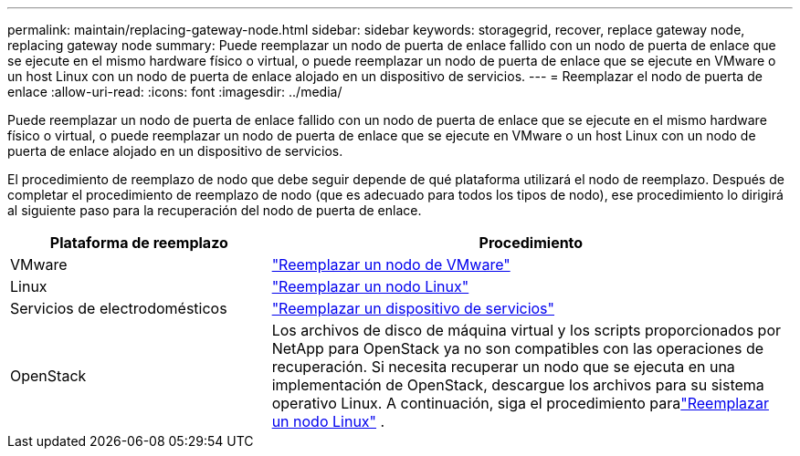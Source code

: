 ---
permalink: maintain/replacing-gateway-node.html 
sidebar: sidebar 
keywords: storagegrid, recover, replace gateway node, replacing gateway node 
summary: Puede reemplazar un nodo de puerta de enlace fallido con un nodo de puerta de enlace que se ejecute en el mismo hardware físico o virtual, o puede reemplazar un nodo de puerta de enlace que se ejecute en VMware o un host Linux con un nodo de puerta de enlace alojado en un dispositivo de servicios. 
---
= Reemplazar el nodo de puerta de enlace
:allow-uri-read: 
:icons: font
:imagesdir: ../media/


[role="lead"]
Puede reemplazar un nodo de puerta de enlace fallido con un nodo de puerta de enlace que se ejecute en el mismo hardware físico o virtual, o puede reemplazar un nodo de puerta de enlace que se ejecute en VMware o un host Linux con un nodo de puerta de enlace alojado en un dispositivo de servicios.

El procedimiento de reemplazo de nodo que debe seguir depende de qué plataforma utilizará el nodo de reemplazo.  Después de completar el procedimiento de reemplazo de nodo (que es adecuado para todos los tipos de nodo), ese procedimiento lo dirigirá al siguiente paso para la recuperación del nodo de puerta de enlace.

[cols="1a,2a"]
|===
| Plataforma de reemplazo | Procedimiento 


 a| 
VMware
 a| 
link:all-node-types-replacing-vmware-node.html["Reemplazar un nodo de VMware"]



 a| 
Linux
 a| 
link:all-node-types-replacing-linux-node.html["Reemplazar un nodo Linux"]



 a| 
Servicios de electrodomésticos
 a| 
link:replacing-failed-node-with-services-appliance.html["Reemplazar un dispositivo de servicios"]



 a| 
OpenStack
 a| 
Los archivos de disco de máquina virtual y los scripts proporcionados por NetApp para OpenStack ya no son compatibles con las operaciones de recuperación.  Si necesita recuperar un nodo que se ejecuta en una implementación de OpenStack, descargue los archivos para su sistema operativo Linux.  A continuación, siga el procedimiento paralink:all-node-types-replacing-linux-node.html["Reemplazar un nodo Linux"] .

|===
